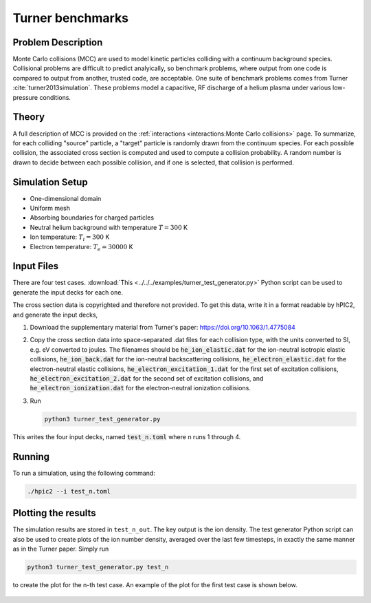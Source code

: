 Turner benchmarks
=================

Problem Description
--------------------

Monte Carlo collisions (MCC) are used to model kinetic particles colliding with
a continuum background species.
Collisional problems are difficult to predict analyically,
so benchmark problems, where output from one code is compared to output
from another, trusted code, are acceptable.
One suite of benchmark problems comes from Turner :cite:`turner2013simulation`.
These problems model a capacitive, RF discharge of a helium plasma
under various low-pressure conditions.

Theory
---------

A full description of MCC is provided on the
:ref:`interactions <interactions:Monte Carlo collisions>`
page.
To summarize, for each colliding "source" particle,
a "target" particle is randomly drawn from the continuum species.
For each possible collision, the associated cross section is computed and
used to compute a collision probability.
A random number is drawn to decide between each possible collision,
and if one is selected, that collision is performed.

Simulation Setup
-------------------

* One-dimensional domain

* Uniform mesh

* Absorbing boundaries for charged particles

* Neutral helium background with temperature :math:`T = 300` K

* Ion temperature: :math:`T_i = 300` K

* Electron temperature: :math:`T_e = 30000` K

Input Files
-------------

There are four test cases.
:download:`This <../../../examples/turner_test_generator.py>` Python script
can be used to generate the input decks for each one.

The cross section data is copyrighted and therefore not provided.
To get this data, write it in a format readable by hPIC2,
and generate the input decks,

#. Download the supplementary material from Turner's paper:
   https://doi.org/10.1063/1.4775084
#. Copy the cross section data into space-separated .dat files for each
   collision type, with the units converted to SI, e.g. eV converted to joules.
   The filenames should be
   :code:`he_ion_elastic.dat` for the ion-neutral isotropic elastic collisions,
   :code:`he_ion_back.dat` for the ion-neutral backscattering collisions,
   :code:`he_electron_elastic.dat` for the electron-neutral elastic collisions,
   :code:`he_electron_excitation_1.dat` for the first set of excitation collisions,
   :code:`he_electron_excitation_2.dat` for the second set of excitation collisions, and
   :code:`he_electron_ionization.dat` for the electron-neutral ionization collisions.
#. Run

   .. code-block:: bash

      python3 turner_test_generator.py

This writes the four input decks, named :code:`test_n.toml`
where n runs 1 through 4.

Running
----------

To run a simulation, using the following command:

.. code-block:: bash

    ./hpic2 --i test_n.toml

Plotting the results
---------------------

The simulation results are stored in ``test_n_out``.
The key output is the ion density.
The test generator Python script can also be used to
create plots of the ion number density, averaged over the last few timesteps,
in exactly the same manner as in the Turner paper.
Simply run

.. code-block:: bash

    python3 turner_test_generator.py test_n

to create the plot for the n-th test case.
An example of the plot for the first test case is shown below.

.. figure:: ../figures/turner_test_1.png
  :width: 100%
  :align: center
